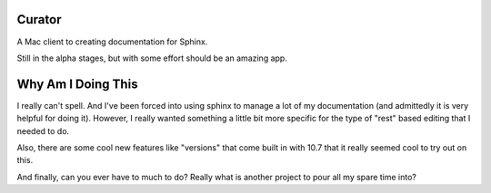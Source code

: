 Curator
=======


A Mac client to creating documentation for Sphinx.

Still in the alpha stages, but with some effort should be an amazing app.


Why Am I Doing This
===================


I really can't spell.  And I've been forced into using sphinx to manage a lot of my documentation (and admittedly it is very helpful for doing it).  However, I really wanted something a little bit more specific for the type of "rest" based editing that I needed to do.

Also, there are some cool new features like "versions" that come built in with 10.7 that it really seemed cool to try out on this. 

And finally, can you ever have to much to do?  Really what is another project to pour all my spare time into?